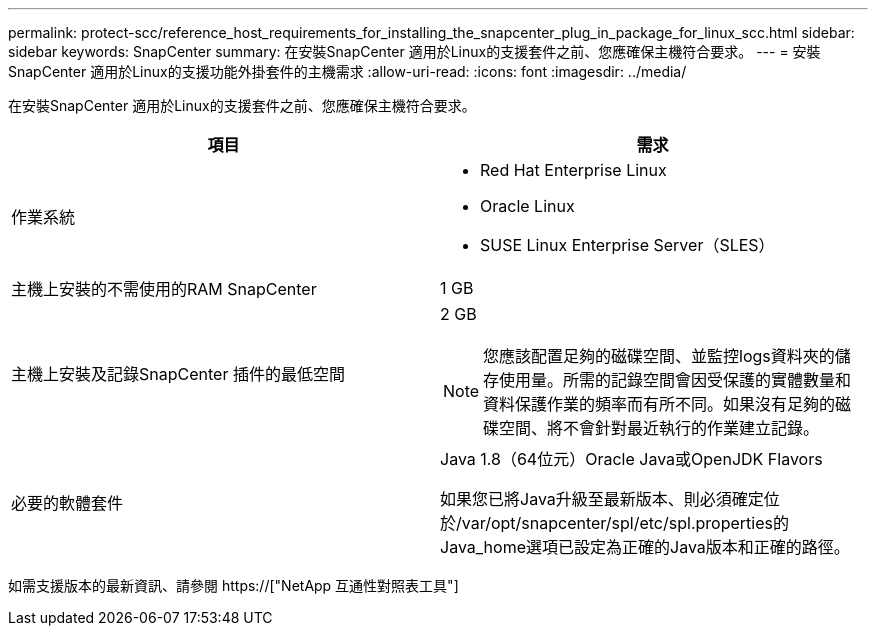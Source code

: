 ---
permalink: protect-scc/reference_host_requirements_for_installing_the_snapcenter_plug_in_package_for_linux_scc.html 
sidebar: sidebar 
keywords: SnapCenter 
summary: 在安裝SnapCenter 適用於Linux的支援套件之前、您應確保主機符合要求。 
---
= 安裝SnapCenter 適用於Linux的支援功能外掛套件的主機需求
:allow-uri-read: 
:icons: font
:imagesdir: ../media/


[role="lead"]
在安裝SnapCenter 適用於Linux的支援套件之前、您應確保主機符合要求。

|===
| 項目 | 需求 


 a| 
作業系統
 a| 
* Red Hat Enterprise Linux
* Oracle Linux
* SUSE Linux Enterprise Server（SLES）




 a| 
主機上安裝的不需使用的RAM SnapCenter
 a| 
1 GB



 a| 
主機上安裝及記錄SnapCenter 插件的最低空間
 a| 
2 GB


NOTE: 您應該配置足夠的磁碟空間、並監控logs資料夾的儲存使用量。所需的記錄空間會因受保護的實體數量和資料保護作業的頻率而有所不同。如果沒有足夠的磁碟空間、將不會針對最近執行的作業建立記錄。



 a| 
必要的軟體套件
 a| 
Java 1.8（64位元）Oracle Java或OpenJDK Flavors

如果您已將Java升級至最新版本、則必須確定位於/var/opt/snapcenter/spl/etc/spl.properties的Java_home選項已設定為正確的Java版本和正確的路徑。

|===
如需支援版本的最新資訊、請參閱 https://["NetApp 互通性對照表工具"]
